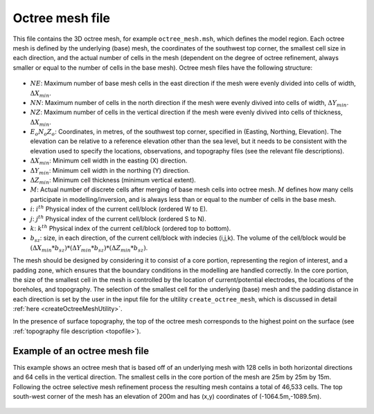 .. _octreemeshfile:

Octree mesh file
================

This file contains the 3D octree mesh, for example ``octree_mesh.msh``, which defines the model region. Each octree mesh is defined by the underlying (base) mesh, the coordinates of the southwest top corner, the smallest cell size in each direction, and the actual number of cells in the mesh (dependent on the degree of octree refinement, always smaller or equal to the number of cells in the base mesh). Octree mesh files have the following structure:

.. figure:: ../../images/octreemesh.PNG
        :figwidth: 75%
        :align: center

- :math:`NE`: Maximum number of base mesh cells in the east direction if the mesh were evenly divided into cells of width, :math:`\Delta X_{min}`.

- :math:`NN`: Maximum number of cells in the north direction if the mesh were evenly divived into cells of width,  :math:`\Delta Y_{min}`.

- :math:`NZ`: Maximum number of cells in the vertical direction if the mesh were evenly divived into cells of thickness, :math:`\Delta X_{min}`.

- :math:`E_o N_o Z_o`: Coordinates, in metres, of the southwest top corner, specified in (Easting, Northing, Elevation). The elevation can be relative to a reference elevation other than the sea level, but it needs to be consistent with the elevation used to specify the locations, observations, and topography files (see the relevant file descriptions).

- :math:`\Delta X_{min}`: Minimum cell width in the easting (X) direction.

- :math:`\Delta Y_{min}`: Minimum cell width in the northing (Y) direction.

- :math:`\Delta Z_{min}`: Minimum cell thickness (minimum vertical extent).

- :math:`M`: Actual number of discrete cells after merging of base mesh cells into octree mesh. :math:`M` defines how many cells participate in modelling/inversion, and is always less than or equal to the number of cells in the base mesh.

- :math:`i`: :math:`i^{th}` Physical index of the current cell/block (ordered W to E).

- :math:`j`: :math:`j^{th}` Physical index of the current cell/block (ordered S to N).

- :math:`k`: :math:`k^{th}` Physical index of the current cell/block (ordered top to bottom).

- :math:`b_{sz}`: size, in each direction, of the current cell/block with indecies (i,j,k). The volume of the cell/block would be :math:`(\Delta X_{min}*b_{sz})*(\Delta Y_{min}*b_{sz})*(\Delta Z_{min}*b_{sz})`. 

The mesh should be designed by considering it to consist of a core portion, representing the region of interest, and a padding zone, which ensures that the boundary conditions in the modelling are handled correctly. In the core portion, the size of the smallest cell in the mesh is controlled by the location of current/potential electrodes, the locations of the boreholes, and topography. The selection of the smallest cell for the underlying (base) mesh and the padding distance in each direction is set by the user in the input file for the ultility ``create_octree_mesh``, which is discussed in detail :ref:`here <createOctreeMeshUtility>`.

In the presence of surface topography, the top of the octree mesh corresponds to the highest point on the surface (see :ref:`topography file description <topofile>`).

Example of an octree mesh file
------------------------------

This example shows an octree mesh that is based off of an underlying mesh with 128 cells in both horizontal directions and 64 cells in the vertical direction. The smallest cells in the core portion of the mesh are 25m by 25m by 15m. Following the octree selective mesh refinement process the resulting mesh contains a total of 46,533 cells. The top south-west corner of the mesh has an elevation of 200m and has (x,y) coordinates of (-1064.5m,-1089.5m). 

.. figure:: ../../images/octreemeshexample.PNG
        :figwidth: 75%
        :align: center
